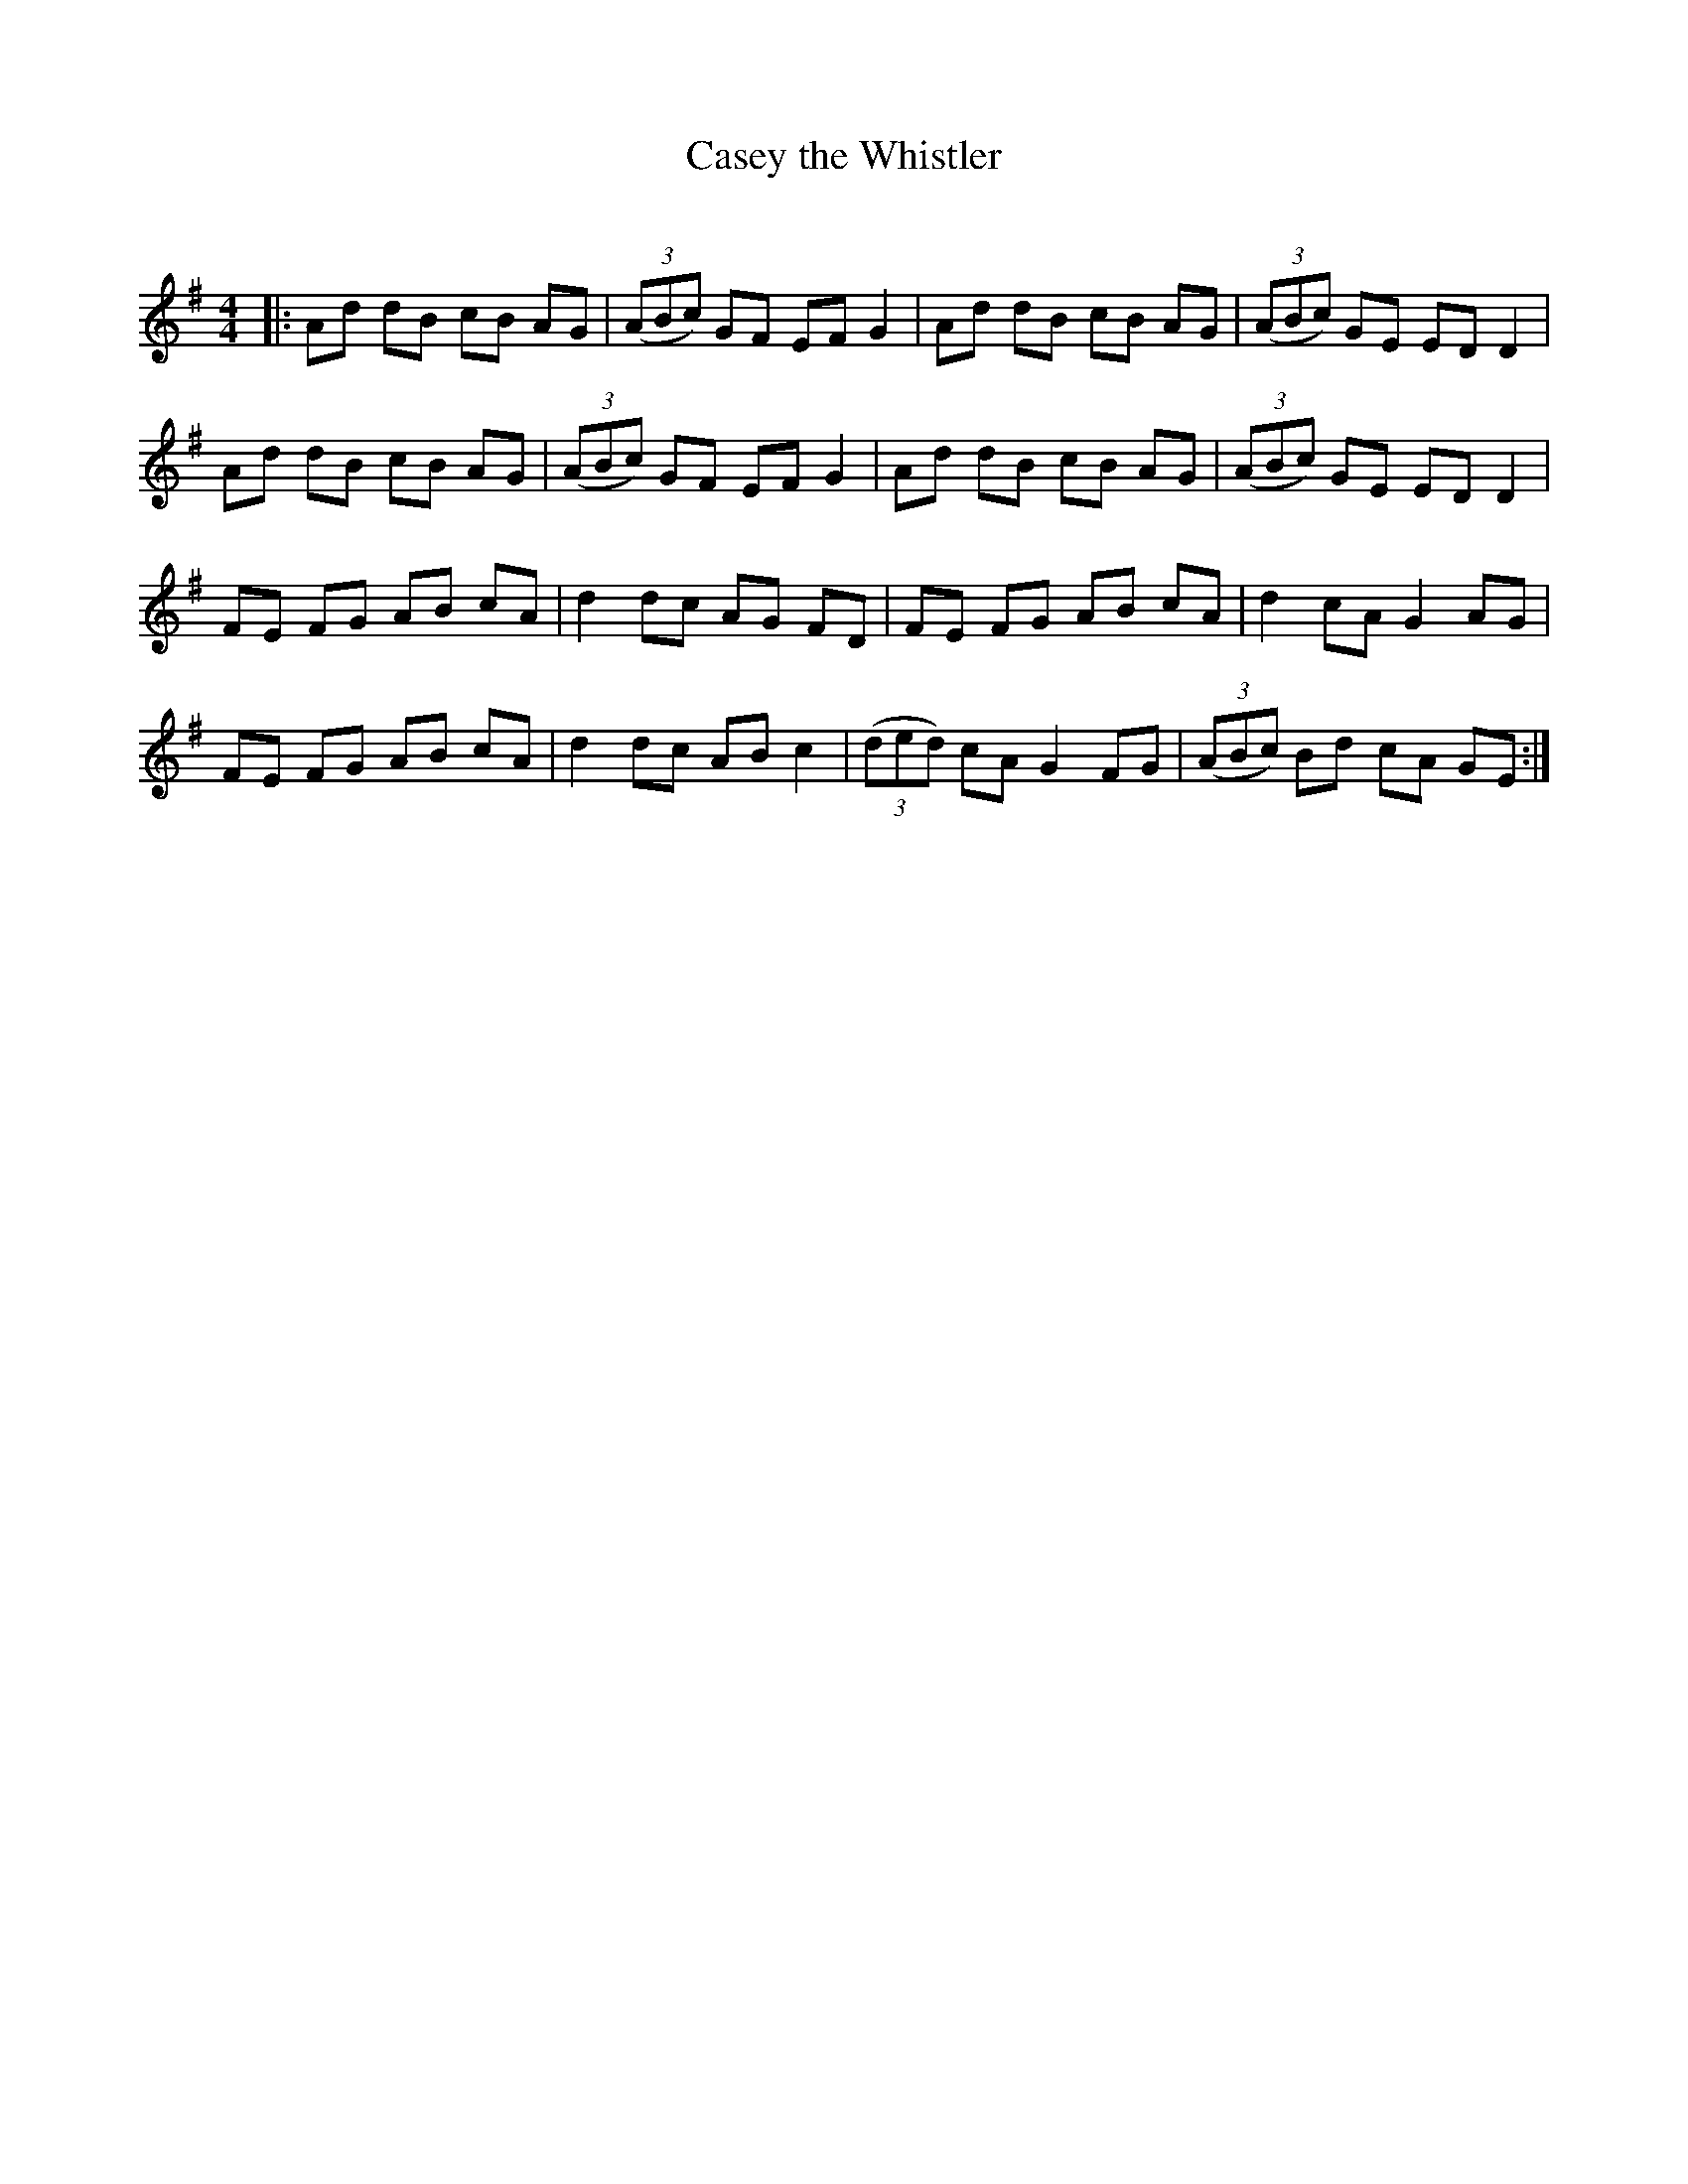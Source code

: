 X:1
T: Casey the Whistler
C:
R:Reel
Q: 232
K:G
M:4/4
L:1/8
|:Ad dB cB AG|((3ABc) GF EF G2|Ad dB cB AG|((3ABc) GE ED D2|
Ad dB cB AG|((3ABc) GF EF G2|Ad dB cB AG|((3ABc) GE ED D2|
FE FG AB cA|d2 dc AG FD|FE FG AB cA|d2 cA G2 AG|
FE FG AB cA|d2 dc AB c2|((3ded) cA G2 FG|((3ABc) Bd cA GE:|
